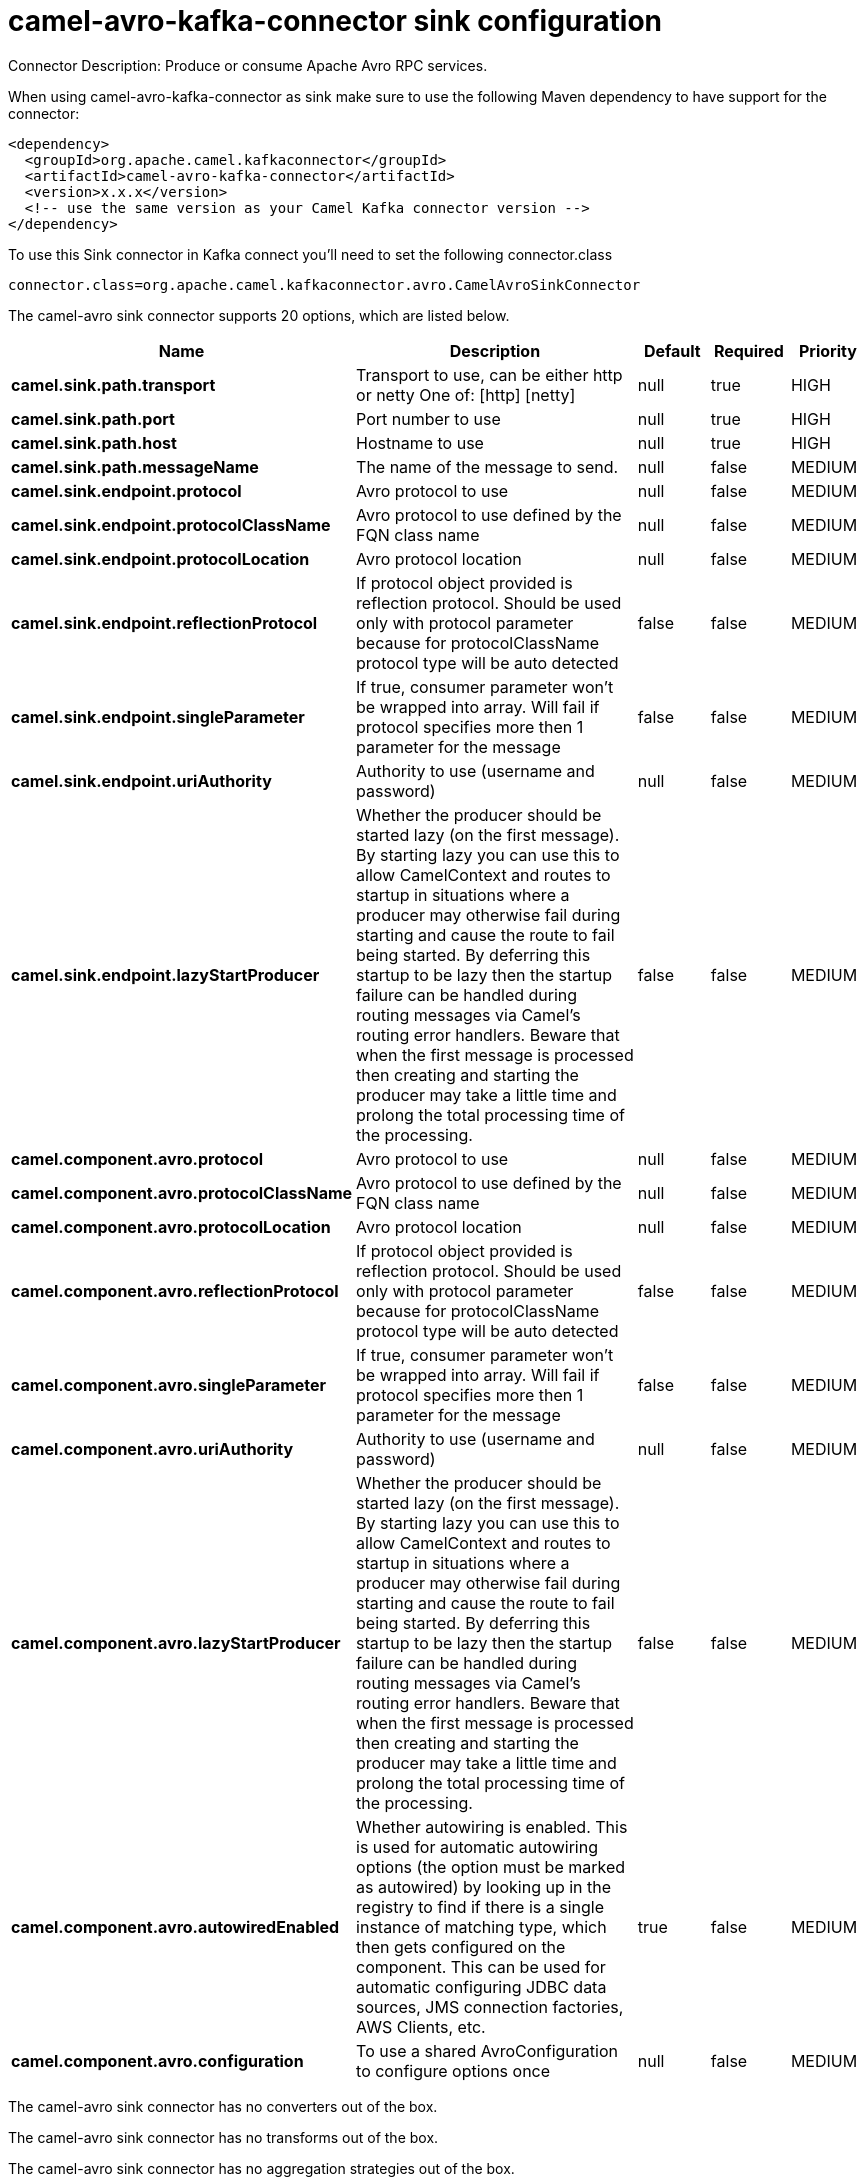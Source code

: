 // kafka-connector options: START
[[camel-avro-kafka-connector-sink]]
= camel-avro-kafka-connector sink configuration

Connector Description: Produce or consume Apache Avro RPC services.

When using camel-avro-kafka-connector as sink make sure to use the following Maven dependency to have support for the connector:

[source,xml]
----
<dependency>
  <groupId>org.apache.camel.kafkaconnector</groupId>
  <artifactId>camel-avro-kafka-connector</artifactId>
  <version>x.x.x</version>
  <!-- use the same version as your Camel Kafka connector version -->
</dependency>
----

To use this Sink connector in Kafka connect you'll need to set the following connector.class

[source,java]
----
connector.class=org.apache.camel.kafkaconnector.avro.CamelAvroSinkConnector
----


The camel-avro sink connector supports 20 options, which are listed below.



[width="100%",cols="2,5,^1,1,1",options="header"]
|===
| Name | Description | Default | Required | Priority
| *camel.sink.path.transport* | Transport to use, can be either http or netty One of: [http] [netty] | null | true | HIGH
| *camel.sink.path.port* | Port number to use | null | true | HIGH
| *camel.sink.path.host* | Hostname to use | null | true | HIGH
| *camel.sink.path.messageName* | The name of the message to send. | null | false | MEDIUM
| *camel.sink.endpoint.protocol* | Avro protocol to use | null | false | MEDIUM
| *camel.sink.endpoint.protocolClassName* | Avro protocol to use defined by the FQN class name | null | false | MEDIUM
| *camel.sink.endpoint.protocolLocation* | Avro protocol location | null | false | MEDIUM
| *camel.sink.endpoint.reflectionProtocol* | If protocol object provided is reflection protocol. Should be used only with protocol parameter because for protocolClassName protocol type will be auto detected | false | false | MEDIUM
| *camel.sink.endpoint.singleParameter* | If true, consumer parameter won't be wrapped into array. Will fail if protocol specifies more then 1 parameter for the message | false | false | MEDIUM
| *camel.sink.endpoint.uriAuthority* | Authority to use (username and password) | null | false | MEDIUM
| *camel.sink.endpoint.lazyStartProducer* | Whether the producer should be started lazy (on the first message). By starting lazy you can use this to allow CamelContext and routes to startup in situations where a producer may otherwise fail during starting and cause the route to fail being started. By deferring this startup to be lazy then the startup failure can be handled during routing messages via Camel's routing error handlers. Beware that when the first message is processed then creating and starting the producer may take a little time and prolong the total processing time of the processing. | false | false | MEDIUM
| *camel.component.avro.protocol* | Avro protocol to use | null | false | MEDIUM
| *camel.component.avro.protocolClassName* | Avro protocol to use defined by the FQN class name | null | false | MEDIUM
| *camel.component.avro.protocolLocation* | Avro protocol location | null | false | MEDIUM
| *camel.component.avro.reflectionProtocol* | If protocol object provided is reflection protocol. Should be used only with protocol parameter because for protocolClassName protocol type will be auto detected | false | false | MEDIUM
| *camel.component.avro.singleParameter* | If true, consumer parameter won't be wrapped into array. Will fail if protocol specifies more then 1 parameter for the message | false | false | MEDIUM
| *camel.component.avro.uriAuthority* | Authority to use (username and password) | null | false | MEDIUM
| *camel.component.avro.lazyStartProducer* | Whether the producer should be started lazy (on the first message). By starting lazy you can use this to allow CamelContext and routes to startup in situations where a producer may otherwise fail during starting and cause the route to fail being started. By deferring this startup to be lazy then the startup failure can be handled during routing messages via Camel's routing error handlers. Beware that when the first message is processed then creating and starting the producer may take a little time and prolong the total processing time of the processing. | false | false | MEDIUM
| *camel.component.avro.autowiredEnabled* | Whether autowiring is enabled. This is used for automatic autowiring options (the option must be marked as autowired) by looking up in the registry to find if there is a single instance of matching type, which then gets configured on the component. This can be used for automatic configuring JDBC data sources, JMS connection factories, AWS Clients, etc. | true | false | MEDIUM
| *camel.component.avro.configuration* | To use a shared AvroConfiguration to configure options once | null | false | MEDIUM
|===



The camel-avro sink connector has no converters out of the box.





The camel-avro sink connector has no transforms out of the box.





The camel-avro sink connector has no aggregation strategies out of the box.




// kafka-connector options: END
